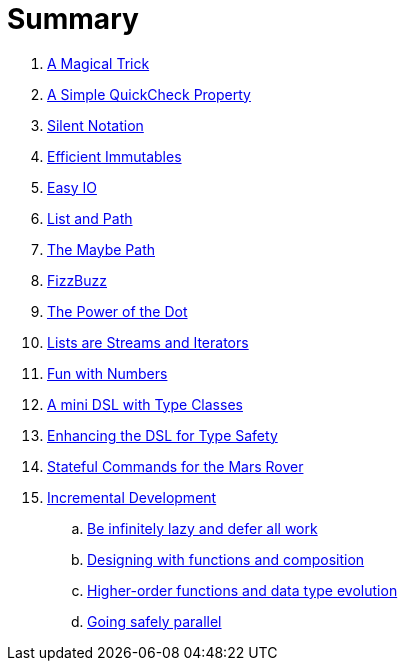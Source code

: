 = Summary

. link:src/docs/asciidoc/magical_trick.adoc[A Magical Trick]
. link:src/docs/asciidoc/qc_property.adoc[A Simple QuickCheck Property]
. link:src/docs/asciidoc/silence.adoc[Silent Notation]
. link:src/docs/asciidoc/immutables.adoc[Efficient Immutables]
. link:src/docs/asciidoc/easy_io.adoc[Easy IO]
. link:src/docs/asciidoc/fpath.adoc[List and Path]
. link:src/docs/asciidoc/maybe_path.adoc[The Maybe Path]
. link:src/docs/asciidoc/fizzbuzz.adoc[FizzBuzz]
. link:src/docs/asciidoc/dot_notation.adoc[The Power of the Dot]
. link:src/docs/asciidoc/lists_as_streams_and_iterators.adoc[Lists are Streams and Iterators]
. link:src/docs/asciidoc/what.adoc[Fun with Numbers]
. link:src/docs/asciidoc/mini_dsl.adoc[A mini DSL with Type Classes]
. link:src/docs/asciidoc/unit_dsl.adoc[Enhancing the DSL for Type Safety]
. link:src/docs/asciidoc/stateful_dsl.adoc[Stateful Commands for the Mars Rover]
. link:src/docs/asciidoc/incremental_head.adoc[Incremental Development]
.. link:src/docs/asciidoc/incremental_episode1.adoc[Be infinitely lazy and defer all work]
.. link:src/docs/asciidoc/incremental_episode2.adoc[Designing with functions and composition]
.. link:src/docs/asciidoc/incremental_episode3.adoc[Higher-order functions and data type evolution]
.. link:src/docs/asciidoc/incremental_episode4.adoc[Going safely parallel]